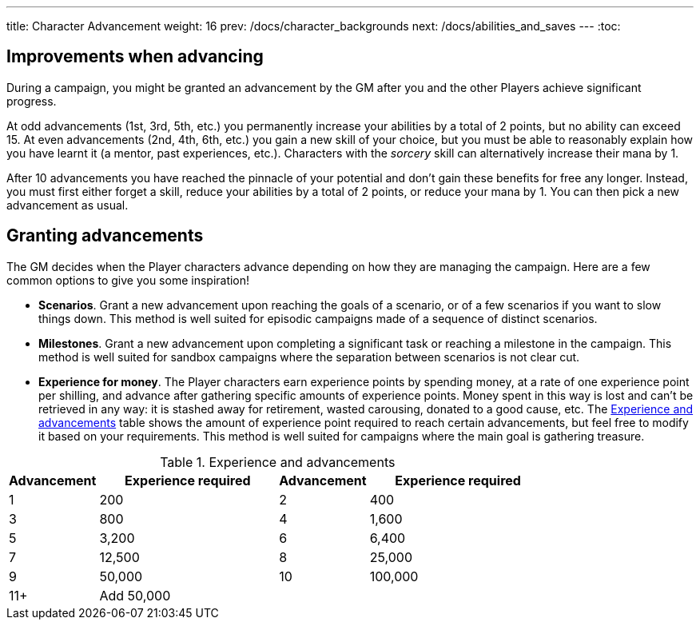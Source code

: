 ---
title: Character Advancement
weight: 16
prev: /docs/character_backgrounds
next: /docs/abilities_and_saves
---
:toc:

== Improvements when advancing

During a campaign, you might be granted an advancement by the GM after you and the other Players achieve significant progress.

At odd advancements (1st, 3rd, 5th, etc.) you permanently increase your abilities by a total of 2 points, but no ability can exceed 15.
At even advancements (2nd, 4th, 6th, etc.) you gain a new skill of your choice, but you must be able to reasonably explain how you have learnt it (a mentor, past experiences, etc.).
Characters with the _sorcery_ skill can alternatively increase their mana by 1.

After 10 advancements you have reached the pinnacle of your potential and don't gain these benefits for free any longer.
Instead, you must first either forget a skill, reduce your abilities by a total of 2 points, or reduce your mana by 1.
You can then pick a new advancement as usual.


== Granting advancements

The GM decides when the Player characters advance depending on how they are managing the campaign.
Here are a few common options to give you some inspiration!

* *Scenarios*.
Grant a new advancement upon reaching the goals of a scenario, or of a few scenarios if you want to slow things down.
This method is well suited for episodic campaigns made of a sequence of distinct scenarios.

* *Milestones*.
Grant a new advancement upon completing a significant task or reaching a milestone in the campaign.
This method is well suited for sandbox campaigns where the separation between scenarios is not clear cut.

* *Experience for money*.
The Player characters earn experience points by spending money, at a rate of one experience point per shilling, and advance after gathering specific amounts of experience points.
Money spent in this way is lost and can't be retrieved in any way: it is stashed away for retirement, wasted carousing, donated to a good cause, etc.
The <<tb_experience_and_advancements>> table shows the amount of experience point required to reach certain advancements, but feel free to modify it based on your requirements.
This method is well suited for campaigns where the main goal is gathering treasure.

.Experience and advancements
[[tb_experience_and_advancements]]
[options='header, unbreakable', cols="^2,^4,^2,^4"]
|===
|Advancement |Experience required
|Advancement |Experience required
|1   |200
|2   |400
|3   |800
|4   |1,600
|5   |3,200
|6   |6,400
|7   |12,500
|8   |25,000
|9   |50,000
|10  |100,000
|11+  3+|Add 50,000
|===

